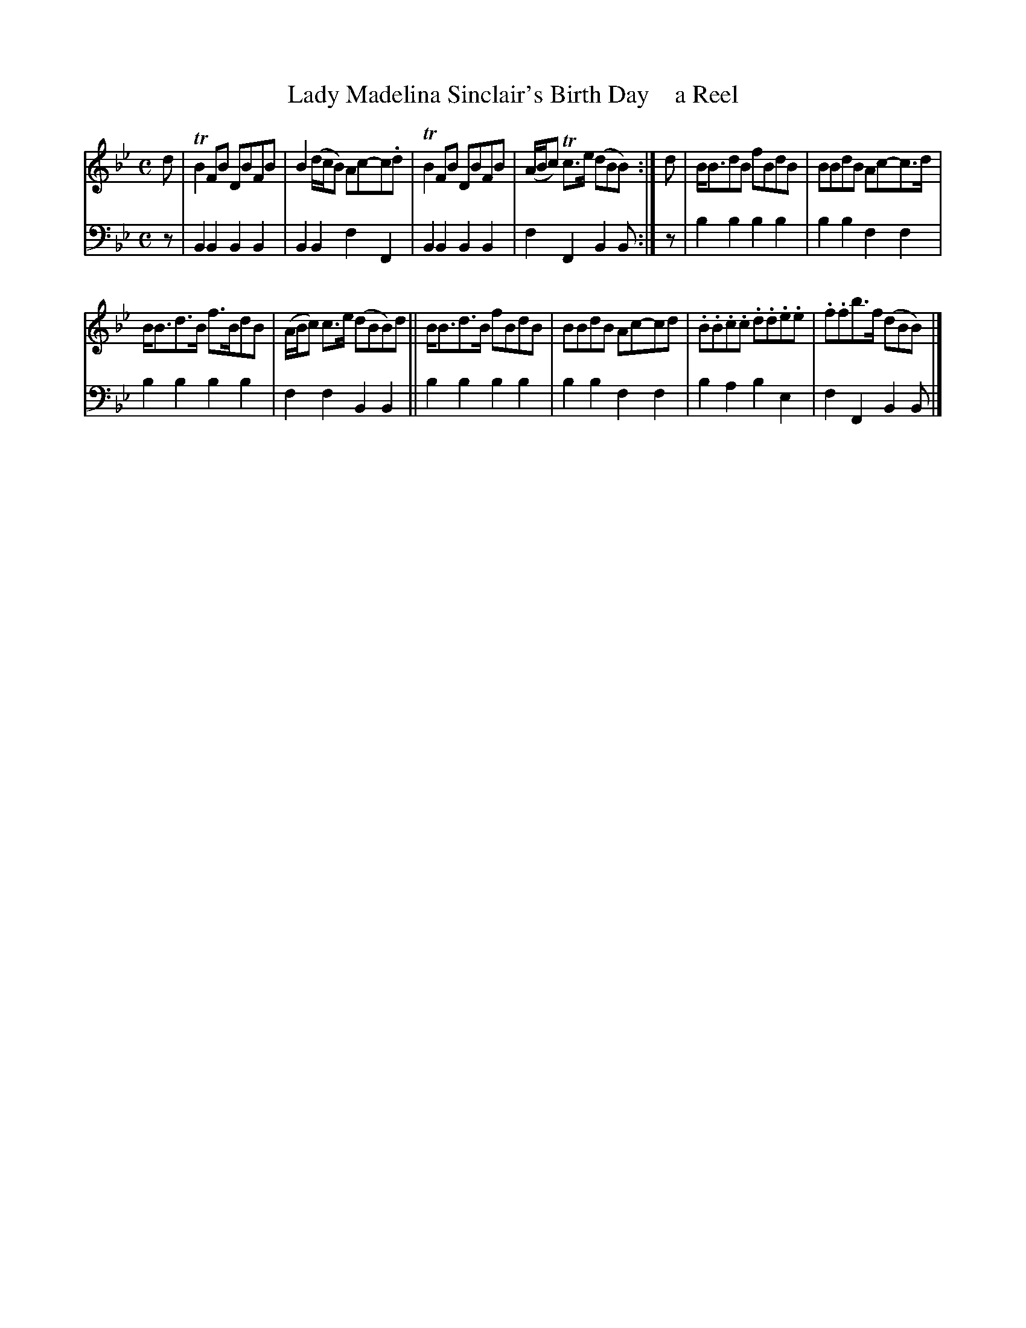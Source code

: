 X: 4061
T: Lady Madelina Sinclair's Birth Day    a Reel
%R: reel
B: Niel Gow & Sons "A Fourth Collection of Strathspey Reels, etc." v.4 p.6 #1
Z: 2022 John Chambers <jc:trillian.mit.edu>
M: C
L: 1/8
K: Bb
% - - - - - - - - - -
V: 1 staves=2
d |\
TB2FB DBFB | B2(d/c/B) Ac-c.d | TB2FB DBFB | (A/B/c) Tc>e (dBB) :| d | B<BdB fBdB | BBdB Ac-c>d |
B<Bd>B f>BdB | (A/B/c) c>e (dBB)d || B<Bd>B fBdB | BBdB Ac-cd | .B.B.c.c .d.d.e.e | .f.fb>f (dBB) |]
% - - - - - - - - - -
% Voice 2 preserves the staff layout in the book.
V: 2 clef=bass middle=d
z | B2B2 B2B2 | B2B2 f2F2 | B2B2 B2B2 | f2F2 B2B :| z | b2b2 b2b2 | b2b2 f2f2 |
b2b2 b2b2 | f2f2 B2B2 || b2b2 b2b2 | b2b2 f2f2 | b2a2 b2e2 | f2F2 B2B |]
